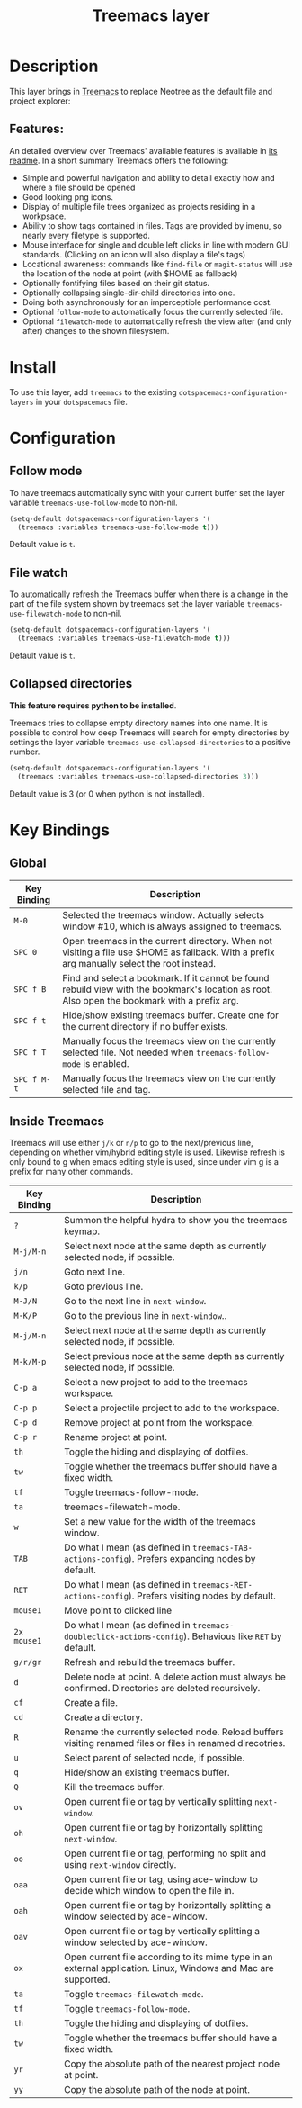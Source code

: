 #+TITLE: Treemacs layer

[[file:img/treemacs.png]]

* Table of Contents                                         :TOC_4_gh:noexport:
- [[#description][Description]]
  - [[#features][Features:]]
- [[#install][Install]]
- [[#configuration][Configuration]]
  - [[#follow-mode][Follow mode]]
  - [[#file-watch][File watch]]
  - [[#collapsed-directories][Collapsed directories]]
- [[#key-bindings][Key Bindings]]
  - [[#global][Global]]
  - [[#inside-treemacs][Inside Treemacs]]

* Description
This layer brings in [[https://github.com/Alexander-Miller/treemacs][Treemacs]] to replace Neotree as the default file and project
explorer:

** Features:
An detailed overview over Treemacs' available features is available in [[https://github.com/Alexander-Miller/treemacs#detailed-feature-list][its
readme]]. In a short summary Treemacs offers the following:

- Simple and powerful navigation and ability to detail exactly how and where a
  file should be opened
- Good looking png icons.
- Display of multiple file trees organized as projects residing in a workpsace.
- Ability to show tags contained in files. Tags are provided by imenu, so
  nearly every filetype is supported.
- Mouse interface for single and double left clicks in line with modern GUI standards.
  (Clicking on an icon will also display a file's tags)
- Locational awareness: commands like ~find-file~ or ~magit-status~ will use the location
  of the node at point (with $HOME as fallback)
- Optionally fontifying files based on their git status.
- Optionally collapsing single-dir-child directories into one.
- Doing both asynchronously for an imperceptible performance cost.
- Optional =follow-mode= to automatically focus the currently selected file.
- Optional =filewatch-mode= to automatically refresh the view after (and only
  after) changes to the shown filesystem.

* Install
To use this layer, add =treemacs= to the existing
=dotspacemacs-configuration-layers= in your =dotspacemacs= file.

* Configuration
** Follow mode
To have treemacs automatically sync with your current buffer set the
layer variable =treemacs-use-follow-mode= to non-nil.

#+BEGIN_SRC emacs-lisp
  (setq-default dotspacemacs-configuration-layers '(
    (treemacs :variables treemacs-use-follow-mode t)))
#+END_SRC

Default value is =t=.

** File watch
To automatically refresh the Treemacs buffer when there is a change in the
part of the file system shown by treemacs set the layer variable
=treemacs-use-filewatch-mode= to non-nil.

#+BEGIN_SRC emacs-lisp
  (setq-default dotspacemacs-configuration-layers '(
    (treemacs :variables treemacs-use-filewatch-mode t)))
#+END_SRC

Default value is =t=.

** Collapsed directories
*This feature requires python to be installed*.

Treemacs tries to collapse empty directory names into one name. It is possible
to control how deep Treemacs will search for empty directories by settings the
layer variable =treemacs-use-collapsed-directories= to a positive number.

#+BEGIN_SRC emacs-lisp
  (setq-default dotspacemacs-configuration-layers '(
    (treemacs :variables treemacs-use-collapsed-directories 3)))
#+END_SRC

Default value is 3 (or 0 when python is not installed).

* Key Bindings
** Global

| Key Binding | Description                                                                                                                                    |
|-------------+------------------------------------------------------------------------------------------------------------------------------------------------|
| ~M-0~       | Selected the treemacs window. Actually selects window #10, which is always assigned to treemacs.                                               |
| ~SPC 0~     | Open treemacs in the current directory. When not visiting a file use $HOME as fallback. With a prefix arg manually select the root instead.    |
| ~SPC f B~   | Find and select a bookmark. If it cannot be found rebuild view with the bookmark's location as root. Also open the bookmark with a prefix arg. |
| ~SPC f t~   | Hide/show existing treemacs buffer. Create one for the current directory if no buffer exists.                                                  |
| ~SPC f T~   | Manually focus the treemacs view on the currently selected file. Not needed when =treemacs-follow-mode= is enabled.                            |
| ~SPC f M-t~ | Manually focus the treemacs view on the currently selected file and tag.                                                                       |

** Inside Treemacs
Treemacs will use either ~j/k~ or ~n/p~ to go to the next/previous line,
depending on whether vim/hybrid editing style is used. Likewise refresh is only
bound to g when emacs editing style is used, since under vim g is a prefix for
many other commands.

| Key Binding | Description                                                                                                    |
|-------------+----------------------------------------------------------------------------------------------------------------|
| ~?~         | Summon the helpful hydra to show you the treemacs keymap.                                                      |
| ~M-j/M-n~   | Select next node at the same depth as currently selected node, if possible.                                    |
| ~j/n~       | Goto next line.                                                                                                |
| ~k/p~       | Goto previous line.                                                                                            |
| ~M-J/N~     | Go to the next line in ~next-window~.                                                                          |
| ~M-K/P~     | Go to the previous line in ~next-window~..                                                                     |
| ~M-j/M-n~   | Select next node at the same depth as currently selected node, if possible.                                    |
| ~M-k/M-p~   | Select previous node at the same depth as currently selected node, if possible.                                |
| ~C-p a~     | Select a new project to add to the treemacs workspace.                                                         |
| ~C-p p~     | Select a projectile project to add to the workspace.                                                           |
| ~C-p d~     | Remove project at point from the workspace.                                                                    |
| ~C-p r~     | Rename project at point.                                                                                       |
| ~th~        | Toggle the hiding and displaying of dotfiles.                                                                  |
| ~tw~        | Toggle whether the treemacs buffer should have a fixed width.                                                  |
| ~tf~        | Toggle treemacs-follow-mode.                                                                                   |
| ~ta~        | treemacs-filewatch-mode.                                                                                       |
| ~w~         | Set a new value for the width of the treemacs window.                                                          |
| ~TAB~       | Do what I mean (as defined in ~treemacs-TAB-actions-config~). Prefers expanding nodes by default.              |
| ~RET~       | Do what I mean (as defined in ~treemacs-RET-actions-config~). Prefers visiting nodes by default.               |
| ~mouse1~    | Move point to clicked line                                                                                     |
| ~2x mouse1~ | Do what I mean (as defined in ~treemacs-doubleclick-actions-config~). Behavious like ~RET~ by default.         |
| ~g/r/gr~    | Refresh and rebuild the treemacs buffer.                                                                       |
| ~d~         | Delete node at point. A delete action must always be confirmed. Directories are deleted recursively.           |
| ~cf~        | Create a file.                                                                                                 |
| ~cd~        | Create a directory.                                                                                            |
| ~R~         | Rename the currently selected node. Reload buffers visiting renamed files or files in renamed direcotries.     |
| ~u~         | Select parent of selected node, if possible.                                                                   |
| ~q~         | Hide/show an existing treemacs buffer.                                                                         |
| ~Q~         | Kill the treemacs buffer.                                                                                      |
| ~ov~        | Open current file or tag by vertically splitting ~next-window~.                                                |
| ~oh~        | Open current file or tag by horizontally splitting ~next-window~.                                              |
| ~oo~        | Open current file or tag, performing no split and using ~next-window~ directly.                                |
| ~oaa~       | Open current file or tag, using ace-window to decide which window to open the file in.                         |
| ~oah~       | Open current file or tag by horizontally splitting a window selected by ace-window.                            |
| ~oav~       | Open current file or tag by vertically splitting a window selected by ace-window.                              |
| ~ox~        | Open current file according to its mime type in an external application. Linux, Windows and Mac are supported. |
| ~ta~        | Toggle ~treemacs-filewatch-mode~.                                                                              |
| ~tf~        | Toggle ~treemacs-follow-mode~.                                                                                 |
| ~th~        | Toggle the hiding and displaying of dotfiles.                                                                  |
| ~tw~        | Toggle whether the treemacs buffer should have a fixed width.                                                  |
| ~yr~        | Copy the absolute path of the nearest project node at point.                                                   |
| ~yy~        | Copy the absolute path of the node at point.                                                                   |
